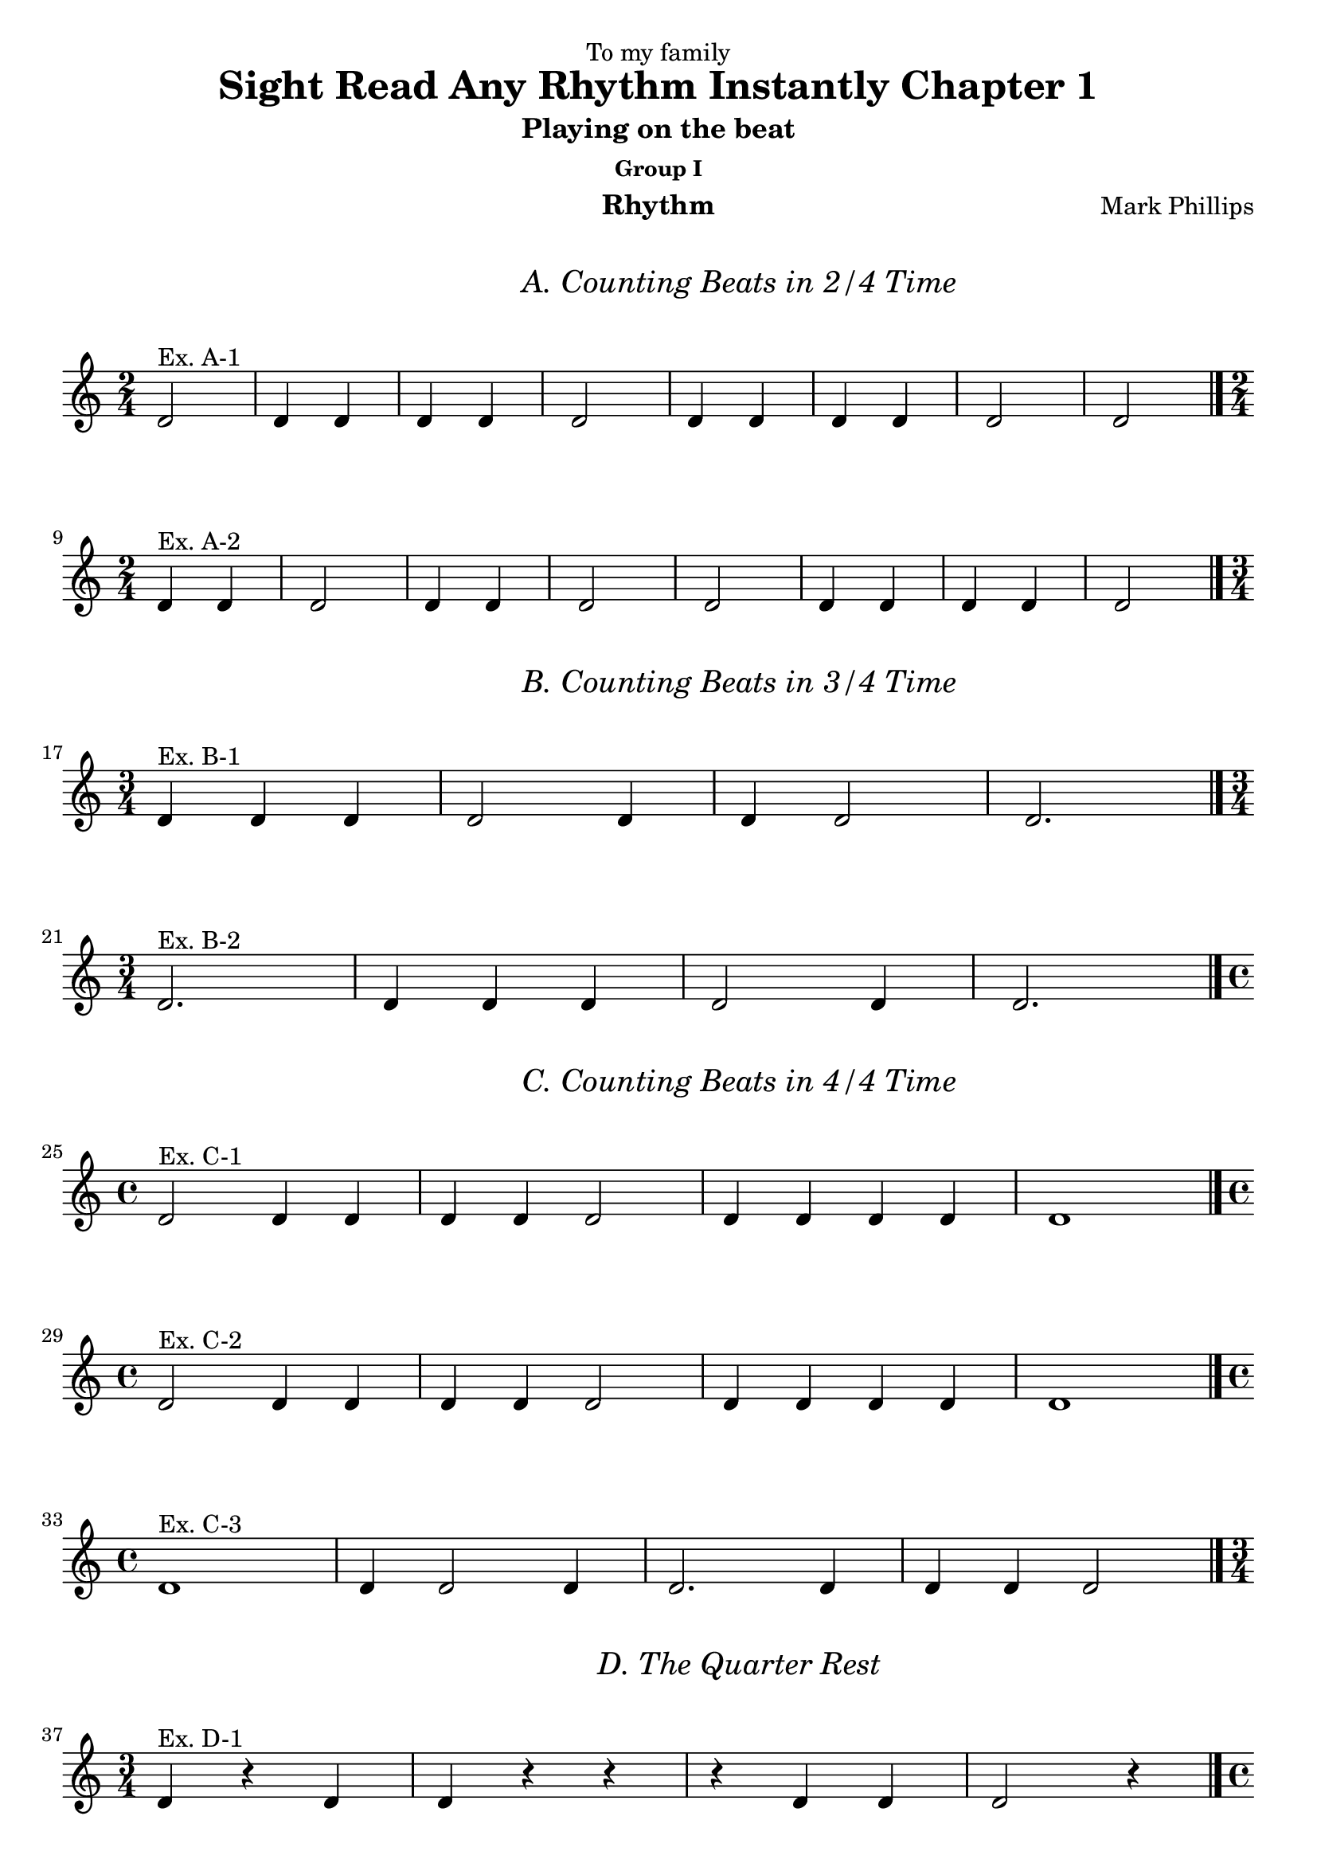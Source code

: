 \version "2.22.1"

\header {
  dedication = "To my family"
  title = "Sight Read Any Rhythm Instantly Chapter 1"
  subtitle = "Playing on the beat"
  subsubtitle = "Group I"
  instrument = "Rhythm"
  composer = "Mark Phillips"
 }

\paper {
  #(set-paper-size "a4")
}

\layout {
  \context {
    \Voice
    \consists "Melody_engraver"
    \override Stem #'neutral-direction = #'()
  }
}

global = {
  \key c \major
  \time 4/4
}

rhythm_part = \relative c' {
  \global
  
  \mark \markup {
  \pad-around #4
  \fill-line {
      \center-column {
      \huge \italic "A. Counting Beats in 2/4 Time"
    }
   }
  }
  
  \time 2/4
  d2^"Ex. A-1" | d4 d4 | d4 d4 | d2 | d4 d4 | d4 d4 | d2 | d2 \bar "|."
  \break
  \time 2/4
  d4^"Ex. A-2" d4 | d2 | d4 d4 | d2 | d2 | d4 d4 | d4 d4 | d2 \bar "|." 
  \break


  \mark \markup {
  \pad-around #4
  \fill-line {
      \center-column {
      \huge \italic "B. Counting Beats in 3/4 Time"
    }
   }
}

  \time 3/4 
  d4^"Ex. B-1" d4 d4 | d2 d4 | d4 d2 | d2. \bar "|."
  \break
  \time 3/4
  d2.^"Ex. B-2" | d4 d4 d4 | d2 d4 | d2. \bar "|."
  \break
  

  \time 4/4

\mark \markup {
  \pad-around #4
  \fill-line {
    \center-column {
      \huge \italic "C. Counting Beats in 4/4 Time"
    }
  }
}
  
  d2^"Ex. C-1" d4 d4 | d4 d4 d2 | d4 d4 d4 d4 | d1 \bar "|."
  \break
  \time 4/4
  d2^"Ex. C-2" d4 d4 | d4 d4 d2 | d4 d4 d4 d4 | d1 \bar "|."
  \break
  \time 4/4
  d1^"Ex. C-3" | d4 d2 d4 | d2. d4 | d4 d4 d2 \bar "|."
  \break
  
  \mark \markup {
    \pad-around #4
    \fill-line {
      \center-column {
        \huge \italic "D. The Quarter Rest"
      }
    }
  }
  
  \time 3/4
  d4^"Ex. D-1" r4 d4 | d4 r4 r4 | r4 d4 d4 | d2 r4 \bar "|."
  \break
  \time 4/4
  d2^"Ex. D-2" r4 d4 | d2 d4 r4 | r4 d4 d4 d4 | d2. r4 \bar "|."
  
}

theMusic = {
    \new PianoStaff \with {
      instrumentName = ""
    } <<
      \new Staff = "rhythm_part" \with {
        midiInstrument = "acoustic grand"
      } \rhythm_part
    >>
  }
  
  
  
%%PDF SCORE
  
  \score {
    \theMusic
    \layout {
      ragged-left = ##t
      indent = 0\cm
    }
  }

  %%MIDI SCORE
  \score {
    \unfoldRepeats 
    { 
      \theMusic
    }
    \midi {
      \tempo 4=100
    }
  }